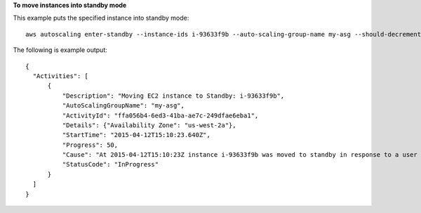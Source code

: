 **To move instances into standby mode**

This example puts the specified instance into standby mode::

   aws autoscaling enter-standby --instance-ids i-93633f9b --auto-scaling-group-name my-asg --should-decrement-desired-capacity
   
The following is example output::

  {
    "Activities": [
        {
            "Description": "Moving EC2 instance to Standby: i-93633f9b",
            "AutoScalingGroupName": "my-asg",
            "ActivityId": "ffa056b4-6ed3-41ba-ae7c-249dfae6eba1",
            "Details": {"Availability Zone": "us-west-2a"},
            "StartTime": "2015-04-12T15:10:23.640Z",
            "Progress": 50,
            "Cause": "At 2015-04-12T15:10:23Z instance i-93633f9b was moved to standby in response to a user request, shrinking the capacity from 2 to 1.",
            "StatusCode": "InProgress"
        }
    ]
  }

